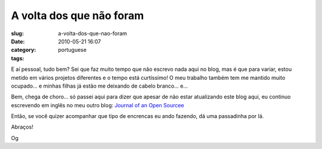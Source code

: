 A volta dos que não foram
##########################
:slug: a-volta-dos-que-nao-foram
:date: 2010-05-21 16:07
:category:
:tags: portuguese

|De viagem|

E aí pessoal, tudo bem? Sei que faz muito tempo que não escrevo nada
aqui no blog, mas é que para variar, estou metido em vários projetos
diferentes e o tempo está curtíssimo! O meu trabalho também tem me
mantido muito ocupado… e minhas filhas já estão me deixando de cabelo
branco… e…

Bem, chega de choro… só passei aqui para dizer que apesar de não estar
atualizando este blog aqui, eu continuo escrevendo em inglês no meu
outro blog: `Journal of an Open Sourcee <http://ogmaciel.com>`__

Então, se você quizer acompanhar que tipo de encrencas eu ando fazendo,
dá uma passadinha por lá.

Abraços!

Og

.. |De viagem| image:: http://bit.ly/suitcasepost
   :target: http://www.flickr.com/photos/pixiegenne/182628421/

